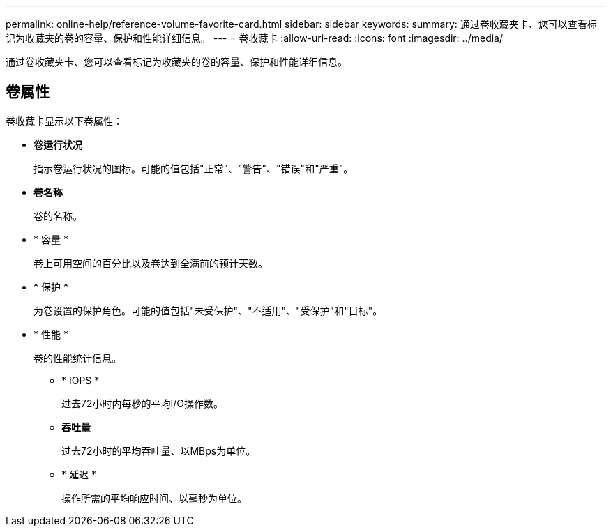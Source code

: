 ---
permalink: online-help/reference-volume-favorite-card.html 
sidebar: sidebar 
keywords:  
summary: 通过卷收藏夹卡、您可以查看标记为收藏夹的卷的容量、保护和性能详细信息。 
---
= 卷收藏卡
:allow-uri-read: 
:icons: font
:imagesdir: ../media/


[role="lead"]
通过卷收藏夹卡、您可以查看标记为收藏夹的卷的容量、保护和性能详细信息。



== 卷属性

卷收藏卡显示以下卷属性：

* *卷运行状况*
+
指示卷运行状况的图标。可能的值包括"正常"、"警告"、"错误"和"严重"。

* *卷名称*
+
卷的名称。

* * 容量 *
+
卷上可用空间的百分比以及卷达到全满前的预计天数。

* * 保护 *
+
为卷设置的保护角色。可能的值包括"未受保护"、"不适用"、"受保护"和"目标"。

* * 性能 *
+
卷的性能统计信息。

+
** * IOPS *
+
过去72小时内每秒的平均I/O操作数。

** *吞吐量*
+
过去72小时的平均吞吐量、以MBps为单位。

** * 延迟 *
+
操作所需的平均响应时间、以毫秒为单位。




